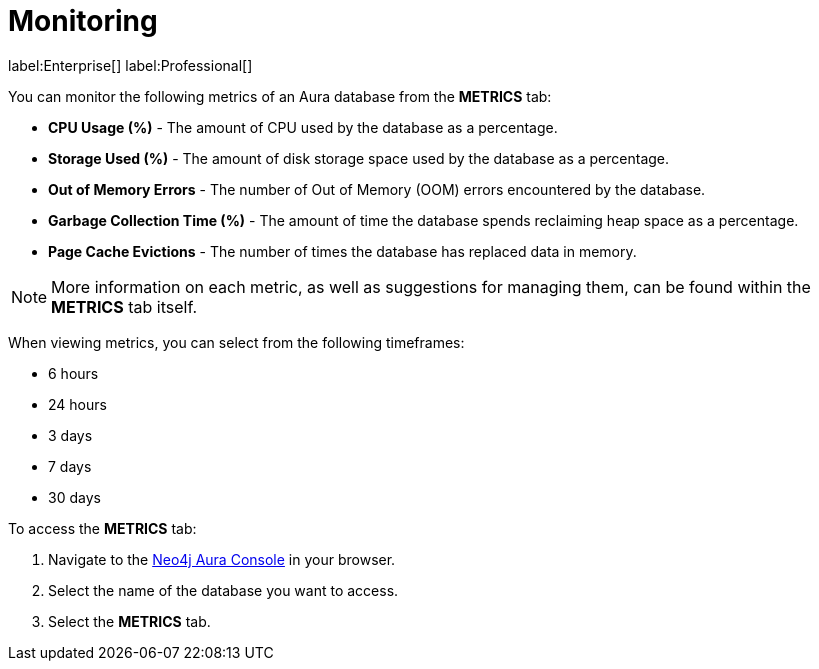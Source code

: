 [[aura-monitoring]]
= Monitoring

label:Enterprise[]
label:Professional[]

You can monitor the following metrics of an Aura database from the *METRICS* tab:

* *CPU Usage (%)* - The amount of CPU used by the database as a percentage.
* *Storage Used (%)* - The amount of disk storage space used by the database as a percentage.
* *Out of Memory Errors* - The number of Out of Memory (OOM) errors encountered by the database.
* *Garbage Collection Time (%)* - The amount of time the database spends reclaiming heap space as a percentage.
* *Page Cache Evictions* - The number of times the database has replaced data in memory.

[NOTE]
====
More information on each metric, as well as suggestions for managing them, can be found within the *METRICS* tab itself.
====

When viewing metrics, you can select from the following timeframes:

* 6 hours
* 24 hours
* 3 days
* 7 days
* 30 days

To access the *METRICS* tab:

. Navigate to the https://console.neo4j.io/[Neo4j Aura Console] in your browser.
. Select the name of the database you want to access.
. Select the *METRICS* tab.